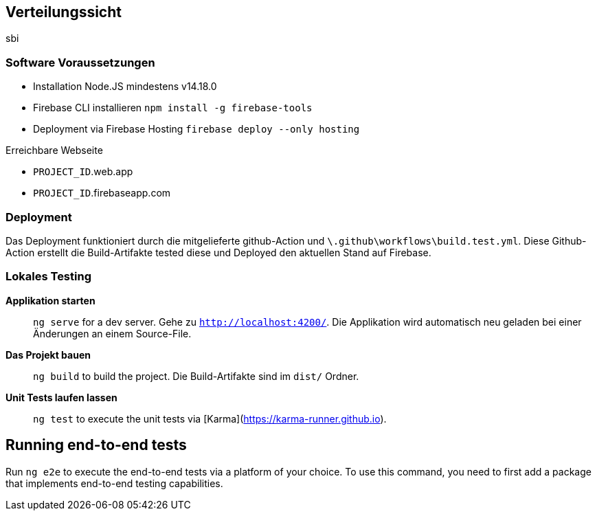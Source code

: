 [[section-deployment-view]]
== Verteilungssicht
sbi

=== Software Voraussetzungen

- Installation Node.JS mindestens v14.18.0 
- Firebase CLI installieren `npm install -g firebase-tools`
- Deployment via Firebase Hosting `firebase deploy --only hosting`

.Erreichbare Webseite
****
- ``PROJECT_ID``.web.app
- ``PROJECT_ID``.firebaseapp.com
****

=== Deployment

Das Deployment funktioniert durch die mitgelieferte github-Action und `\.github\workflows\build.test.yml`. Diese Github-Action erstellt die Build-Artifakte tested diese und Deployed den aktuellen Stand auf Firebase.

=== Lokales Testing

**Applikation starten**::
`ng serve` for a dev server. Gehe zu `http://localhost:4200/`. Die Applikation wird automatisch neu geladen bei einer Änderungen an einem Source-File.

**Das Projekt bauen**::
`ng build` to build the project. Die Build-Artifakte sind im `dist/` Ordner.

**Unit Tests laufen lassen**::
`ng test` to execute the unit tests via [Karma](https://karma-runner.github.io).

## Running end-to-end tests

Run `ng e2e` to execute the end-to-end tests via a platform of your choice. To use this command, you need to first add a package that implements end-to-end testing capabilities.

